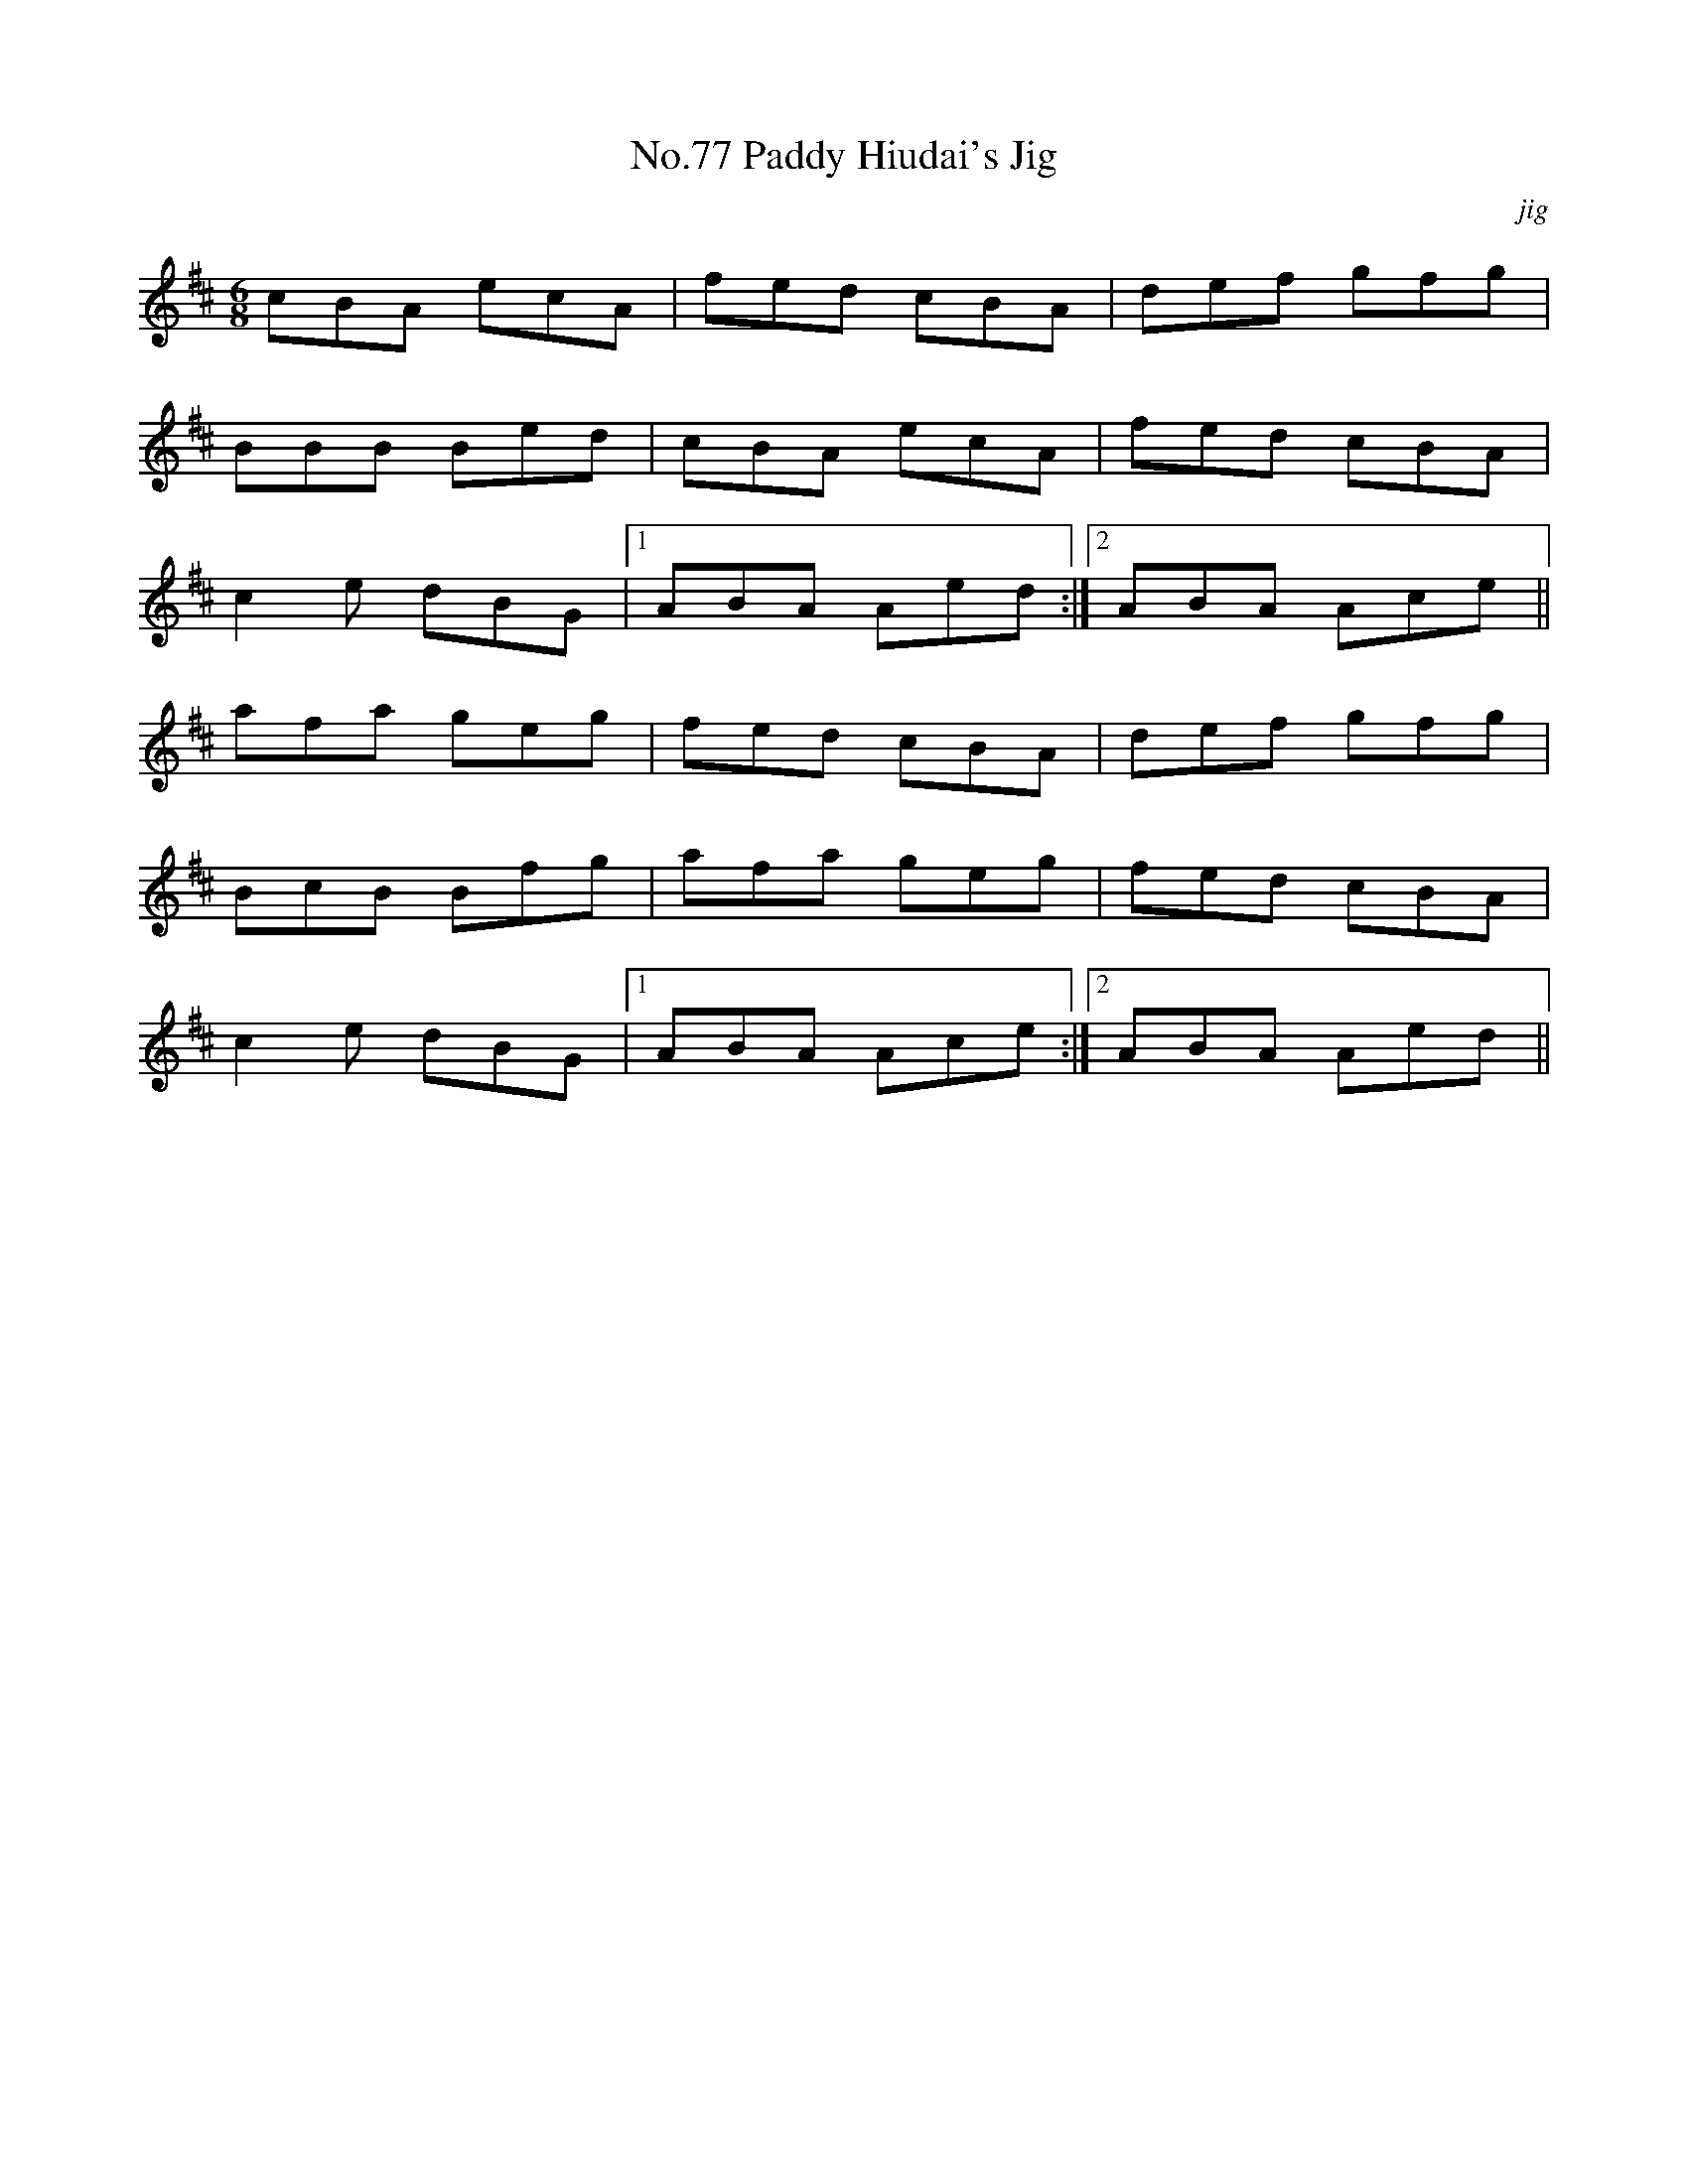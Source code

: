 X:77
T:No.77 Paddy Hiudai's Jig
C:jig
M:6/8
L:1/8
K:D
cBA ecA|fed cBA|def gfg|
BBB Bed|cBA ecA|fed cBA|
c2e dBG|[1ABA Aed:|[2ABA Ace||
afa geg|fed cBA|def gfg|
BcB Bfg|afa geg|fed cBA|
c2e dBG|[1ABA Ace:|[2ABA Aed||
